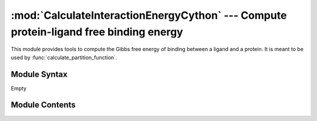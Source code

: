 
:mod:`CalculateInteractionEnergyCython` --- Compute protein-ligand free binding energy
======================================================================================

.. module:: CalculateInteractionEnergyCython
   :synopsis: Compute protein-ligand free binding energy.
.. moduleauthor:: Christoph Wilms <christoph.wilms@uni-due.de>
.. sectionauthor:: Jean-Noel Grad <jean-noel.grad@uni-due.de>


This module provides tools to compute the Gibbs free energy of binding
between a ligand and a protein. It is meant to be used by
:func:`calculate_partition_function`.

.. _CalculateInteractionEnergyCython-syntax:

Module Syntax
-------------

Empty

.. _contents-of-module-CalculateInteractionEnergyCython:

Module Contents
---------------

.. function:: speed_up_brute_force(ligand_pqr, vdwbox_np, espbox, counter_matrix_np)

    Calculate the sum of the electrostatic energy of a molecular probe **ligand_pqr**
    (previously centered and rotated) with :func:`score_energy` over each grid
    point not overlapping the protein. Furthermore, for every non-overlapping
    grid point, the corresponding cell in the **counter_matrix** is
    incremented by one. The energy calculated is adimensional and has to be
    exponentiated by Numpy in subsequent code.

    Retrieve all atoms from the PQR file
    with :meth:`Structure.Structure_Template.get_all_atoms`, all atomic
    positions with :func:`Structure.atom.get_coord`, all atomic
    charges with :meth:`Structure.atom.get_info_1` and all atomic
    volumes with :meth:`Structure.atom.get_info_2`.

    :param ligand_pqr: the molecular probe
    :type  ligand_pqr: :class:`Structure.PQRFile`
    :param vdwbox_np: van der Waals box from an APBS calculation, as stored in
        :attr:`DXFile.DXBox.box`
    :type  vdwbox_np: np.array
    :param espbox: electrostatic box from an APBS calculation
    :type  espbox: :class:`DXFile.DXBox`
    :param counter_matrix_np: list of grid points which do not result in an
        overlapping between the ligand and the protein
    :type  counter_matrix_np: np.array, ndim=3
    
    :returns: A tuple containing a matrix of the interaction energy calculated
        by :func:`score_energy` and an updated **counter_matrix**.


.. function:: score_energy(potbox, ligand_coords, charges)

    Multiply the atomic charge by the magnitude of the protein electrostatic
    potential *V* for each atom in the molecular probe. Sum over all atoms.

    :math:`E = \sum_n^N q_n \left ( i,j,k \right ) \cdot V \left ( i,j,k \right )`

    with i,j,k the coordinates on the grid.

    :param potbox: value of the electrostatic potential *V* at each grid point
        (from an APBS calculation), as stored in :attr:`DXFile.DXBox.box`
    :type  potbox: np.array
    :param ligand_coords: atomic positions of the molecular probe, rotated and
        snapped to the grid
    :type  ligand_coords: np.array
    :param charges: all atomic charges from the PQR file
    :type  charges: list
    
    :returns: The sum of the electrostatic energy between the ligand and the
        protein, adimensional.


.. function:: transform_box_to_real_space(grid_coord, box_mesh_size, box_offset)

    Calculate the X,Y,Z coordinates in Angstroms of a particular grid point
    whose indices in the Numpy matrix are given by **grid_coord**.

    :math:`\displaystyle new\_grid\_coord[i] = grid\_coord[i] \cdot box\_mesh\_size[i] + box\_offset[i]`

    See :func:`transform_real_to_box_space` for the reverse operation.

    :param grid_coord: indices of a grid point from the Numpy matrix
        :attr:`DXFile.DXBox.box`
    :type  grid_coord: list
    :param box_mesh_size: grid resolution in Angstroms, as stored in
        :attr:`DXFile.DXBox.box_mesh_size`
    :type  box_mesh_size: list
    :param box_offset: vector between the grid origin and the DXBox geometrical
        center in Angstroms, as stored in :attr:`DXFile.DXBox.box_offset`
    :type  box_offset: list
    
    :returns: (X,Y,Z) coordinates of a grid point in Angstroms.


.. function:: transform_real_to_box_space(grid_coord, box_mesh_size, box_offset)

    Do the reverse of :func:`transform_box_to_real_space`: from X,Y,Z atomic
    coordinates in Angstroms, find the closest grid point.

    :math:`\displaystyle new\_grid\_coord[i] = \frac{\displaystyle grid\_coord[i] - box\_offset[i]}{\displaystyle box\_mesh\_size[i]}`

    :param grid_coord: X,Y,Z atomic coordinates in Angstroms
    :type  grid_coord: list
    :param box_mesh_size: grid resolution in Angstroms, as stored in
        :attr:`DXFile.DXBox.box_mesh_size`
    :type  box_mesh_size: list
    :param box_offset: vector between the grid origin and the DXBox geometrical
        center in Angstroms, as stored in :attr:`DXFile.DXBox.box_offset`
    :type  box_offset: list
    
    :returns: Grid point indices for a single atom.


.. function:: move_ligand(ligand_real_coords, coord)

    Compute the geometrical center of the molecular probe and move it to the
    coordinates of the grid point **coord**.

    :param ligand_real_coords: coordinates of every atoms in the molecular probe
    :type  ligand_real_coords: list
    :param coord: coordinates of the grid point, as returned by
        :func:`transform_box_to_real_space`
    :type  coord: list
    
    :returns: The coordinates of the molecular probe whose geometrical center
        coincides with the grid point given as parameter.


.. function:: transform_ligand_to_box(ligand_real_coords, box_mesh_size, box_offset)

    Snap each atom in the molecular probe to the closest grid points. Make use
    of :func:`transform_real_to_box_space`.

    :param ligand_real_coords: atomic coordinates of the molecular probe
    :type  ligand_real_coords: np.array
    :param box_mesh_size: grid resolution in Angstroms, as stored in
        :attr:`DXFile.DXBox.box_mesh_size`
    :type  box_mesh_size: list
    :param box_offset: vector between the grid origin and the DXBox geometrical
        center in Angstroms, as stored in :attr:`DXFile.DXBox.box_offset`
    :type  box_offset: list
    
    :returns: A list of grid points (discretized molecular probe).


.. function:: out_of_box(ligand_coords, box_dim)

    Check if the molecular probe has left the box.

    :param ligand_coords: atomic positions of a discretized molecular probe,
        as obtained from :func:`transform_ligand_to_box`
    :type  ligand_coords: np.array
    :param box_dim: number of grid points in the X,Y,Z directions, as stored
        in :attr:`DXFile.DXBox.box_dim`
    :type  box_dim: list
    
    :returns: ``True`` if the molecular probe reaches out of the DXBox,
        ``False`` otherwise


.. function:: is_overlapp(vdwbox, ligand_coords, vdw_radii, solvent_score, protein_score)

    Check if the molecular probe is overlapping the protein. Internally,
    find all grid points inside a sphere of radius **vdw_radii[i]** centered
    around an atom **i** and check whether their respective values in the van
    der Waals DXBox matrix is equal to **protein_score**.

    :param vdwbox: van der Waals box from an APBS calculation, as stored in
        :attr:`DXFile.DXBox.box`
    :type  vdwbox: np.array
    :param ligand_coords: atomic positions of a discretized molecular probe,
        as obtained from :func:`transform_ligand_to_box`
    :type  ligand_coords: np.array
    :param vdw_radii: atomic radii snapped to the grid (*i.e.* the quantity of
        grid point that can be aligned in the X,Y, and Z directions
        respectively, typically comprised between 1 and 6)
    :type  vdw_radii: np.array
    :param solvent_score: score for the solvent, usually 1.0
    :type  solvent_score: float
    :param protein_score: score for the protein, usually 0.0
    :type  protein_score: float

    :returns: ``True`` if there is a least one grid point overlapping,
        ``False`` otherwise


.. function:: count_rotations(shape_correlation, esp_correlation, counter_matrix, shape_correlation_cutoff)

    Calculates the interaction energy using the results from the correlation
    FFT. Make use of :func:`_count_rotations`.

    :param shape_correlation: protein-ligand surface correlation matrix
    :type  shape_correlation: np.array
    :param esp_correlation: protein-ligand charge correlation matrix
    :type  esp_correlation: np.array
    :param counter_matrix: protein-ligand overlapping map
    :type  counter_matrix: np.array
    :param shape_correlation_cutoff: threshold for the correlation
    :type  shape_correlation_cutoff: float
    
    :returns: A tuple containing the interaction energy (needs to be
        exponentiated) and an updated counter matrix


.. function:: _count_rotations(esp_correlation_np, shape_correlation_np, counter_matrix_np, interaction_energy_np, shape_correlation_cutoff)

    Retrieve the energy from **esp_correlation_np** when there is a shape
    correlation, and increment the counter matrix at the same time.

    :param esp_correlation_np: protein-ligand charge correlation matrix
    :type  esp_correlation_np: np.array
    :param shape_correlation_np: protein-ligand surface correlation matrix
    :type  shape_correlation_np: np.array
    :param counter_matrix_np: protein-ligand overlapping map
    :type  counter_matrix_np: np.array
    :param interaction_energy_np: electrostatic energy matrix, usually filled
        with zeros
    :type  interaction_energy_np: np.array
    :param shape_correlation_cutoff: threshold for the correlation
    :type  shape_correlation_cutoff: float
    
    :returns: A tuple containing the interaction energy (needs to be
        exponentiated) and an updated counter matrix


